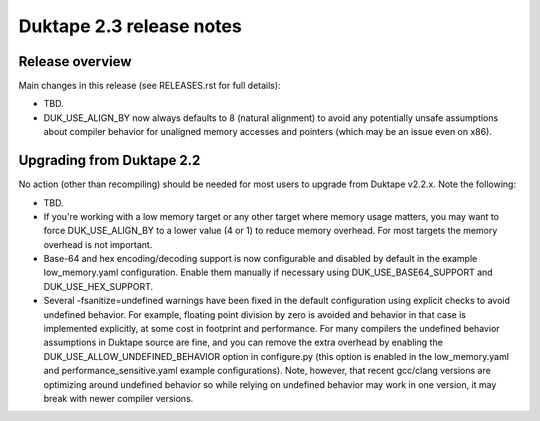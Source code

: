 =========================
Duktape 2.3 release notes
=========================

Release overview
================

Main changes in this release (see RELEASES.rst for full details):

* TBD.

* DUK_USE_ALIGN_BY now always defaults to 8 (natural alignment) to avoid any
  potentially unsafe assumptions about compiler behavior for unaligned memory
  accesses and pointers (which may be an issue even on x86).

Upgrading from Duktape 2.2
==========================

No action (other than recompiling) should be needed for most users to upgrade
from Duktape v2.2.x.  Note the following:

* TBD.

* If you're working with a low memory target or any other target where memory
  usage matters, you may want to force DUK_USE_ALIGN_BY to a lower value
  (4 or 1) to reduce memory overhead.  For most targets the memory overhead
  is not important.

* Base-64 and hex encoding/decoding support is now configurable and disabled
  by default in the example low_memory.yaml configuration.  Enable them
  manually if necessary using DUK_USE_BASE64_SUPPORT and DUK_USE_HEX_SUPPORT.

* Several -fsanitize=undefined warnings have been fixed in the default
  configuration using explicit checks to avoid undefined behavior.  For
  example, floating point division by zero is avoided and behavior in that
  case is implemented explicitly, at some cost in footprint and performance.
  For many compilers the undefined behavior assumptions in Duktape source
  are fine, and you can remove the extra overhead by enabling the
  DUK_USE_ALLOW_UNDEFINED_BEHAVIOR option in configure.py (this option is
  enabled in the low_memory.yaml and performance_sensitive.yaml example
  configurations).  Note, however, that recent gcc/clang versions are
  optimizing around undefined behavior so while relying on undefined behavior
  may work in one version, it may break with newer compiler versions.
